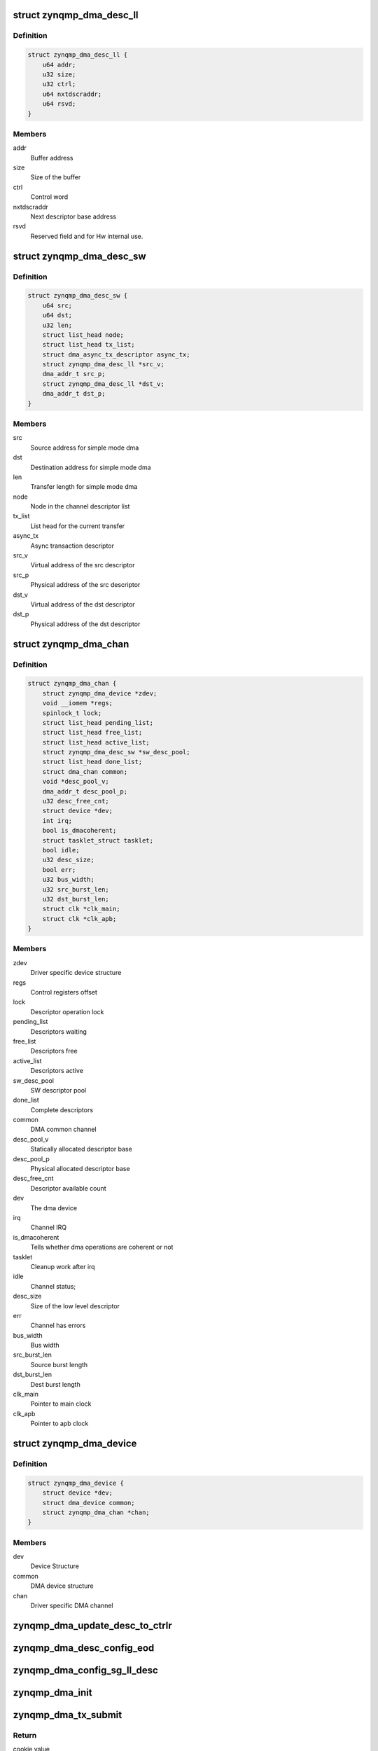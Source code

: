 .. -*- coding: utf-8; mode: rst -*-
.. src-file: drivers/dma/xilinx/zynqmp_dma.c

.. _`zynqmp_dma_desc_ll`:

struct zynqmp_dma_desc_ll
=========================

.. c:type:: struct zynqmp_dma_desc_ll

    Hw linked list descriptor

.. _`zynqmp_dma_desc_ll.definition`:

Definition
----------

.. code-block:: c

    struct zynqmp_dma_desc_ll {
        u64 addr;
        u32 size;
        u32 ctrl;
        u64 nxtdscraddr;
        u64 rsvd;
    }

.. _`zynqmp_dma_desc_ll.members`:

Members
-------

addr
    Buffer address

size
    Size of the buffer

ctrl
    Control word

nxtdscraddr
    Next descriptor base address

rsvd
    Reserved field and for Hw internal use.

.. _`zynqmp_dma_desc_sw`:

struct zynqmp_dma_desc_sw
=========================

.. c:type:: struct zynqmp_dma_desc_sw

    Per Transaction structure

.. _`zynqmp_dma_desc_sw.definition`:

Definition
----------

.. code-block:: c

    struct zynqmp_dma_desc_sw {
        u64 src;
        u64 dst;
        u32 len;
        struct list_head node;
        struct list_head tx_list;
        struct dma_async_tx_descriptor async_tx;
        struct zynqmp_dma_desc_ll *src_v;
        dma_addr_t src_p;
        struct zynqmp_dma_desc_ll *dst_v;
        dma_addr_t dst_p;
    }

.. _`zynqmp_dma_desc_sw.members`:

Members
-------

src
    Source address for simple mode dma

dst
    Destination address for simple mode dma

len
    Transfer length for simple mode dma

node
    Node in the channel descriptor list

tx_list
    List head for the current transfer

async_tx
    Async transaction descriptor

src_v
    Virtual address of the src descriptor

src_p
    Physical address of the src descriptor

dst_v
    Virtual address of the dst descriptor

dst_p
    Physical address of the dst descriptor

.. _`zynqmp_dma_chan`:

struct zynqmp_dma_chan
======================

.. c:type:: struct zynqmp_dma_chan

    Driver specific DMA channel structure

.. _`zynqmp_dma_chan.definition`:

Definition
----------

.. code-block:: c

    struct zynqmp_dma_chan {
        struct zynqmp_dma_device *zdev;
        void __iomem *regs;
        spinlock_t lock;
        struct list_head pending_list;
        struct list_head free_list;
        struct list_head active_list;
        struct zynqmp_dma_desc_sw *sw_desc_pool;
        struct list_head done_list;
        struct dma_chan common;
        void *desc_pool_v;
        dma_addr_t desc_pool_p;
        u32 desc_free_cnt;
        struct device *dev;
        int irq;
        bool is_dmacoherent;
        struct tasklet_struct tasklet;
        bool idle;
        u32 desc_size;
        bool err;
        u32 bus_width;
        u32 src_burst_len;
        u32 dst_burst_len;
        struct clk *clk_main;
        struct clk *clk_apb;
    }

.. _`zynqmp_dma_chan.members`:

Members
-------

zdev
    Driver specific device structure

regs
    Control registers offset

lock
    Descriptor operation lock

pending_list
    Descriptors waiting

free_list
    Descriptors free

active_list
    Descriptors active

sw_desc_pool
    SW descriptor pool

done_list
    Complete descriptors

common
    DMA common channel

desc_pool_v
    Statically allocated descriptor base

desc_pool_p
    Physical allocated descriptor base

desc_free_cnt
    Descriptor available count

dev
    The dma device

irq
    Channel IRQ

is_dmacoherent
    Tells whether dma operations are coherent or not

tasklet
    Cleanup work after irq

idle
    Channel status;

desc_size
    Size of the low level descriptor

err
    Channel has errors

bus_width
    Bus width

src_burst_len
    Source burst length

dst_burst_len
    Dest burst length

clk_main
    Pointer to main clock

clk_apb
    Pointer to apb clock

.. _`zynqmp_dma_device`:

struct zynqmp_dma_device
========================

.. c:type:: struct zynqmp_dma_device

    DMA device structure

.. _`zynqmp_dma_device.definition`:

Definition
----------

.. code-block:: c

    struct zynqmp_dma_device {
        struct device *dev;
        struct dma_device common;
        struct zynqmp_dma_chan *chan;
    }

.. _`zynqmp_dma_device.members`:

Members
-------

dev
    Device Structure

common
    DMA device structure

chan
    Driver specific DMA channel

.. _`zynqmp_dma_update_desc_to_ctrlr`:

zynqmp_dma_update_desc_to_ctrlr
===============================

.. c:function:: void zynqmp_dma_update_desc_to_ctrlr(struct zynqmp_dma_chan *chan, struct zynqmp_dma_desc_sw *desc)

    Updates descriptor to the controller

    :param struct zynqmp_dma_chan \*chan:
        ZynqMP DMA DMA channel pointer

    :param struct zynqmp_dma_desc_sw \*desc:
        Transaction descriptor pointer

.. _`zynqmp_dma_desc_config_eod`:

zynqmp_dma_desc_config_eod
==========================

.. c:function:: void zynqmp_dma_desc_config_eod(struct zynqmp_dma_chan *chan, void *desc)

    Mark the descriptor as end descriptor

    :param struct zynqmp_dma_chan \*chan:
        ZynqMP DMA channel pointer

    :param void \*desc:
        Hw descriptor pointer

.. _`zynqmp_dma_config_sg_ll_desc`:

zynqmp_dma_config_sg_ll_desc
============================

.. c:function:: void zynqmp_dma_config_sg_ll_desc(struct zynqmp_dma_chan *chan, struct zynqmp_dma_desc_ll *sdesc, dma_addr_t src, dma_addr_t dst, size_t len, struct zynqmp_dma_desc_ll *prev)

    Configure the linked list descriptor

    :param struct zynqmp_dma_chan \*chan:
        ZynqMP DMA channel pointer

    :param struct zynqmp_dma_desc_ll \*sdesc:
        Hw descriptor pointer

    :param dma_addr_t src:
        Source buffer address

    :param dma_addr_t dst:
        Destination buffer address

    :param size_t len:
        Transfer length

    :param struct zynqmp_dma_desc_ll \*prev:
        Previous hw descriptor pointer

.. _`zynqmp_dma_init`:

zynqmp_dma_init
===============

.. c:function:: void zynqmp_dma_init(struct zynqmp_dma_chan *chan)

    Initialize the channel

    :param struct zynqmp_dma_chan \*chan:
        ZynqMP DMA channel pointer

.. _`zynqmp_dma_tx_submit`:

zynqmp_dma_tx_submit
====================

.. c:function:: dma_cookie_t zynqmp_dma_tx_submit(struct dma_async_tx_descriptor *tx)

    Submit DMA transaction

    :param struct dma_async_tx_descriptor \*tx:
        Async transaction descriptor pointer

.. _`zynqmp_dma_tx_submit.return`:

Return
------

cookie value

.. _`zynqmp_dma_get_descriptor`:

zynqmp_dma_get_descriptor
=========================

.. c:function:: struct zynqmp_dma_desc_sw *zynqmp_dma_get_descriptor(struct zynqmp_dma_chan *chan)

    Get the sw descriptor from the pool

    :param struct zynqmp_dma_chan \*chan:
        ZynqMP DMA channel pointer

.. _`zynqmp_dma_get_descriptor.return`:

Return
------

The sw descriptor

.. _`zynqmp_dma_free_descriptor`:

zynqmp_dma_free_descriptor
==========================

.. c:function:: void zynqmp_dma_free_descriptor(struct zynqmp_dma_chan *chan, struct zynqmp_dma_desc_sw *sdesc)

    Issue pending transactions

    :param struct zynqmp_dma_chan \*chan:
        ZynqMP DMA channel pointer

    :param struct zynqmp_dma_desc_sw \*sdesc:
        Transaction descriptor pointer

.. _`zynqmp_dma_free_desc_list`:

zynqmp_dma_free_desc_list
=========================

.. c:function:: void zynqmp_dma_free_desc_list(struct zynqmp_dma_chan *chan, struct list_head *list)

    Free descriptors list

    :param struct zynqmp_dma_chan \*chan:
        ZynqMP DMA channel pointer

    :param struct list_head \*list:
        List to parse and delete the descriptor

.. _`zynqmp_dma_alloc_chan_resources`:

zynqmp_dma_alloc_chan_resources
===============================

.. c:function:: int zynqmp_dma_alloc_chan_resources(struct dma_chan *dchan)

    Allocate channel resources

    :param struct dma_chan \*dchan:
        DMA channel

.. _`zynqmp_dma_alloc_chan_resources.return`:

Return
------

Number of descriptors on success and failure value on error

.. _`zynqmp_dma_start`:

zynqmp_dma_start
================

.. c:function:: void zynqmp_dma_start(struct zynqmp_dma_chan *chan)

    Start DMA channel

    :param struct zynqmp_dma_chan \*chan:
        ZynqMP DMA channel pointer

.. _`zynqmp_dma_handle_ovfl_int`:

zynqmp_dma_handle_ovfl_int
==========================

.. c:function:: void zynqmp_dma_handle_ovfl_int(struct zynqmp_dma_chan *chan, u32 status)

    Process the overflow interrupt

    :param struct zynqmp_dma_chan \*chan:
        ZynqMP DMA channel pointer

    :param u32 status:
        Interrupt status value

.. _`zynqmp_dma_device_config`:

zynqmp_dma_device_config
========================

.. c:function:: int zynqmp_dma_device_config(struct dma_chan *dchan, struct dma_slave_config *config)

    Zynqmp dma device configuration

    :param struct dma_chan \*dchan:
        DMA channel

    :param struct dma_slave_config \*config:
        DMA device config

.. _`zynqmp_dma_start_transfer`:

zynqmp_dma_start_transfer
=========================

.. c:function:: void zynqmp_dma_start_transfer(struct zynqmp_dma_chan *chan)

    Initiate the new transfer

    :param struct zynqmp_dma_chan \*chan:
        ZynqMP DMA channel pointer

.. _`zynqmp_dma_chan_desc_cleanup`:

zynqmp_dma_chan_desc_cleanup
============================

.. c:function:: void zynqmp_dma_chan_desc_cleanup(struct zynqmp_dma_chan *chan)

    Cleanup the completed descriptors

    :param struct zynqmp_dma_chan \*chan:
        ZynqMP DMA channel

.. _`zynqmp_dma_complete_descriptor`:

zynqmp_dma_complete_descriptor
==============================

.. c:function:: void zynqmp_dma_complete_descriptor(struct zynqmp_dma_chan *chan)

    Mark the active descriptor as complete

    :param struct zynqmp_dma_chan \*chan:
        ZynqMP DMA channel pointer

.. _`zynqmp_dma_issue_pending`:

zynqmp_dma_issue_pending
========================

.. c:function:: void zynqmp_dma_issue_pending(struct dma_chan *dchan)

    Issue pending transactions

    :param struct dma_chan \*dchan:
        DMA channel pointer

.. _`zynqmp_dma_free_descriptors`:

zynqmp_dma_free_descriptors
===========================

.. c:function:: void zynqmp_dma_free_descriptors(struct zynqmp_dma_chan *chan)

    Free channel descriptors

    :param struct zynqmp_dma_chan \*chan:
        *undescribed*

.. _`zynqmp_dma_free_chan_resources`:

zynqmp_dma_free_chan_resources
==============================

.. c:function:: void zynqmp_dma_free_chan_resources(struct dma_chan *dchan)

    Free channel resources

    :param struct dma_chan \*dchan:
        DMA channel pointer

.. _`zynqmp_dma_reset`:

zynqmp_dma_reset
================

.. c:function:: void zynqmp_dma_reset(struct zynqmp_dma_chan *chan)

    Reset the channel

    :param struct zynqmp_dma_chan \*chan:
        ZynqMP DMA channel pointer

.. _`zynqmp_dma_irq_handler`:

zynqmp_dma_irq_handler
======================

.. c:function:: irqreturn_t zynqmp_dma_irq_handler(int irq, void *data)

    ZynqMP DMA Interrupt handler

    :param int irq:
        IRQ number

    :param void \*data:
        Pointer to the ZynqMP DMA channel structure

.. _`zynqmp_dma_irq_handler.return`:

Return
------

IRQ_HANDLED/IRQ_NONE

.. _`zynqmp_dma_do_tasklet`:

zynqmp_dma_do_tasklet
=====================

.. c:function:: void zynqmp_dma_do_tasklet(unsigned long data)

    Schedule completion tasklet

    :param unsigned long data:
        Pointer to the ZynqMP DMA channel structure

.. _`zynqmp_dma_device_terminate_all`:

zynqmp_dma_device_terminate_all
===============================

.. c:function:: int zynqmp_dma_device_terminate_all(struct dma_chan *dchan)

    Aborts all transfers on a channel

    :param struct dma_chan \*dchan:
        DMA channel pointer

.. _`zynqmp_dma_device_terminate_all.return`:

Return
------

Always '0'

.. _`zynqmp_dma_prep_memcpy`:

zynqmp_dma_prep_memcpy
======================

.. c:function:: struct dma_async_tx_descriptor *zynqmp_dma_prep_memcpy(struct dma_chan *dchan, dma_addr_t dma_dst, dma_addr_t dma_src, size_t len, ulong flags)

    prepare descriptors for memcpy transaction

    :param struct dma_chan \*dchan:
        DMA channel

    :param dma_addr_t dma_dst:
        Destination buffer address

    :param dma_addr_t dma_src:
        Source buffer address

    :param size_t len:
        Transfer length

    :param ulong flags:
        transfer ack flags

.. _`zynqmp_dma_prep_memcpy.return`:

Return
------

Async transaction descriptor on success and NULL on failure

.. _`zynqmp_dma_chan_remove`:

zynqmp_dma_chan_remove
======================

.. c:function:: void zynqmp_dma_chan_remove(struct zynqmp_dma_chan *chan)

    Channel remove function

    :param struct zynqmp_dma_chan \*chan:
        ZynqMP DMA channel pointer

.. _`zynqmp_dma_chan_probe`:

zynqmp_dma_chan_probe
=====================

.. c:function:: int zynqmp_dma_chan_probe(struct zynqmp_dma_device *zdev, struct platform_device *pdev)

    Per Channel Probing

    :param struct zynqmp_dma_device \*zdev:
        Driver specific device structure

    :param struct platform_device \*pdev:
        Pointer to the platform_device structure

.. _`zynqmp_dma_chan_probe.return`:

Return
------

'0' on success and failure value on error

.. _`of_zynqmp_dma_xlate`:

of_zynqmp_dma_xlate
===================

.. c:function:: struct dma_chan *of_zynqmp_dma_xlate(struct of_phandle_args *dma_spec, struct of_dma *ofdma)

    Translation function

    :param struct of_phandle_args \*dma_spec:
        Pointer to DMA specifier as found in the device tree

    :param struct of_dma \*ofdma:
        Pointer to DMA controller data

.. _`of_zynqmp_dma_xlate.return`:

Return
------

DMA channel pointer on success and NULL on error

.. _`zynqmp_dma_probe`:

zynqmp_dma_probe
================

.. c:function:: int zynqmp_dma_probe(struct platform_device *pdev)

    Driver probe function

    :param struct platform_device \*pdev:
        Pointer to the platform_device structure

.. _`zynqmp_dma_probe.return`:

Return
------

'0' on success and failure value on error

.. _`zynqmp_dma_remove`:

zynqmp_dma_remove
=================

.. c:function:: int zynqmp_dma_remove(struct platform_device *pdev)

    Driver remove function

    :param struct platform_device \*pdev:
        Pointer to the platform_device structure

.. _`zynqmp_dma_remove.return`:

Return
------

Always '0'

.. This file was automatic generated / don't edit.

